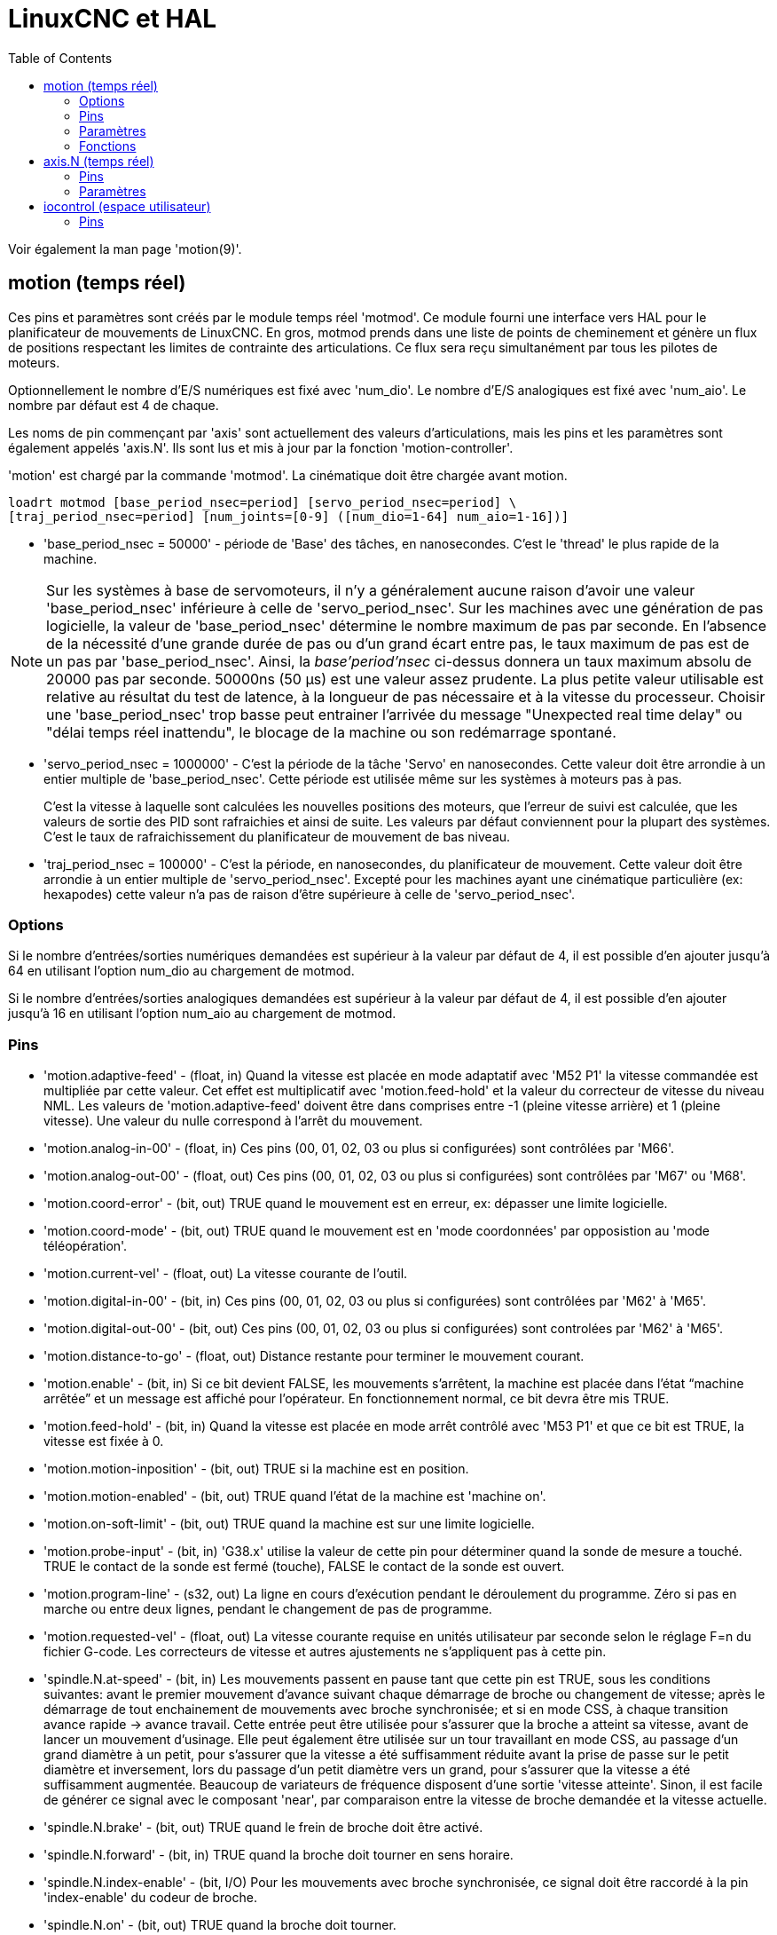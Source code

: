 :lang: fr
:toc:

// TODO Backtranslate linuxcnc2hal_fr.adoc

= LinuxCNC et HAL

[[cha:LinuxCNC-et-HAL]]

Voir également la man page 'motion(9)'.

[[sec:Motion]]
== motion (temps réel)
(((Motion)))

Ces pins et paramètres sont créés par le module temps réel 'motmod'.
Ce module fourni une interface vers HAL pour le planificateur de mouvements de
 LinuxCNC. En gros, motmod prends dans une liste de points de cheminement
et génère un flux de positions respectant les limites de contrainte des 
articulations. Ce flux sera reçu simultanément par tous les pilotes de moteurs.

Optionnellement le nombre d'E/S numériques est fixé avec 'num_dio'.
Le nombre d'E/S analogiques est fixé avec 'num_aio'. Le nombre par défaut est 4
de chaque.

Les noms de pin commençant par 'axis' sont actuellement des valeurs 
d'articulations, mais les pins et les paramètres sont également appelés 'axis.N'.
Ils sont lus et mis à jour par la fonction 'motion-controller'.

'motion' est chargé par la commande 'motmod'.
La cinématique doit être chargée avant motion.

----
loadrt motmod [base_period_nsec=period] [servo_period_nsec=period] \
[traj_period_nsec=period] [num_joints=[0-9] ([num_dio=1-64] num_aio=1-16])]
----

* 'base_period_nsec = 50000' - période de 'Base' des tâches, en nanosecondes.
  C'est le 'thread' le plus rapide de la machine.

[NOTE]
Sur les systèmes à base de servomoteurs, il n'y a généralement aucune raison 
d'avoir une valeur 'base_period_nsec' inférieure à celle de 'servo_period_nsec'.
Sur les machines avec une génération de pas logicielle, la valeur de
'base_period_nsec' détermine le nombre maximum de pas par seconde. En l'absence
de la nécessité d'une grande durée de pas ou d'un grand écart entre pas, le
taux maximum de pas est de un pas par 'base_period_nsec'. Ainsi, la
_base'period'nsec_ ci-dessus donnera un taux maximum absolu de 20000 pas
par seconde. 50000ns (50 µs) est une valeur assez prudente. La plus petite
valeur utilisable est relative au résultat du test de latence, à la
longueur de pas nécessaire et à la vitesse du processeur.
Choisir une 'base_period_nsec' trop basse peut entrainer l'arrivée du message
"Unexpected real time delay" ou "délai temps réel inattendu", le blocage de la
machine ou son redémarrage spontané.

* 'servo_period_nsec = 1000000' - C'est la période de la tâche 'Servo' en
  nanosecondes. Cette valeur doit être arrondie à un entier multiple de 
  'base_period_nsec'. Cette période est utilisée même sur les systèmes à
  moteurs pas à pas.
+
C'est la vitesse à laquelle sont calculées les nouvelles positions des moteurs,
que l'erreur de suivi est calculée, que les valeurs de sortie des PID sont
rafraichies et ainsi de suite. Les valeurs par défaut conviennent pour la
plupart des systèmes. C'est le taux de rafraichissement du planificateur de 
mouvement de bas niveau.

* 'traj_period_nsec = 100000' - C'est la période, en nanosecondes, du
  planificateur de mouvement. Cette valeur doit être arrondie à un entier
  multiple de 'servo_period_nsec'. Excepté pour les machines ayant une 
  cinématique particulière (ex: hexapodes) cette valeur n'a pas de raison
  d'être supérieure à celle de 'servo_period_nsec'.

=== Options

Si le nombre d'entrées/sorties numériques demandées est supérieur à la valeur
par défaut de 4, il est possible d'en ajouter jusqu'à 64 en utilisant
l'option num_dio au chargement de motmod.

Si le nombre d'entrées/sorties analogiques demandées est supérieur à la
valeur par défaut de 4, il est possible d'en ajouter jusqu'à 16 en utilisant
l'option num_aio au chargement de motmod.

=== Pins (((motion (hal pins))))

* 'motion.adaptive-feed' - 
     (float, in) Quand la vitesse est placée en mode adaptatif avec
    'M52 P1' la vitesse commandée est multipliée par cette valeur. Cet
    effet est
     multiplicatif avec 'motion.feed-hold' et la valeur du correcteur de
    vitesse du niveau NML.
    Les valeurs de 'motion.adaptive-feed' doivent être dans comprises
    entre -1 (pleine vitesse arrière) et 1 (pleine vitesse). Une valeur du nulle
    correspond à l'arrêt du mouvement.

* 'motion.analog-in-00' - 
     (float, in) Ces pins (00, 01, 02, 03 ou plus si configurées) sont
    contrôlées par 'M66'.

* 'motion.analog-out-00' - 
     (float, out) Ces pins (00, 01, 02, 03 ou plus si configurées) sont contrôlées par 'M67' ou 'M68'. 

* 'motion.coord-error' - 
     (bit, out) TRUE quand le mouvement est en erreur, ex: dépasser une
    limite logicielle.

* 'motion.coord-mode' - 
     (bit, out) TRUE quand le mouvement est en 'mode coordonnées' par
    opposistion au 'mode téléopération'.

* 'motion.current-vel' - 
    (float, out) La vitesse courante de l'outil.

* 'motion.digital-in-00' - 
     (bit, in) Ces pins (00, 01, 02, 03 ou plus si configurées) sont contrôlées par 'M62' à 'M65'. 

* 'motion.digital-out-00' - 
    (bit, out) Ces pins (00, 01, 02, 03 ou plus si configurées) sont controlées par 'M62' à 'M65'.

* 'motion.distance-to-go' - 
    (float, out) Distance restante pour terminer le mouvement courant.

* 'motion.enable' - 
     (bit, in) Si ce bit devient FALSE, les mouvements s'arrêtent, la
    machine est placée dans l'état “machine arrêtée” et un message est
    affiché pour l'opérateur. En fonctionnement normal, ce bit devra être
    mis TRUE.

* 'motion.feed-hold' - 
     (bit, in) Quand la vitesse est placée en mode arrêt contrôlé avec
    'M53 P1' et que ce bit est TRUE, la vitesse est fixée à 0.

* 'motion.motion-inposition' - 
    (bit, out) TRUE si la machine est en position.

* 'motion.motion-enabled' - 
    (bit, out) TRUE quand l'état de la machine est 'machine on'.

* 'motion.on-soft-limit' - 
    (bit, out) TRUE quand la machine est sur une limite logicielle.

* 'motion.probe-input' - 
     (bit, in) 'G38.x' utilise la valeur de cette pin pour déterminer
    quand la sonde de mesure a touché. TRUE le contact de la sonde est fermé
    (touche), FALSE le contact de la sonde est ouvert.

* 'motion.program-line' - 
     (s32, out) La ligne en cours d'exécution pendant le déroulement du programme. 
    Zéro si pas en marche ou entre deux lignes, pendant le changement de pas de programme.

* 'motion.requested-vel' - 
     (float, out) La vitesse courante requise en unités utilisateur par seconde selon le réglage F=n du fichier G-code. Les correcteurs de vitesse et autres ajustements ne s'appliquent pas à cette pin.

* 'spindle.N.at-speed' - 
     (bit, in) Les mouvements passent en pause tant que cette pin est TRUE,
    sous les conditions suivantes: avant le premier mouvement d'avance
    suivant chaque démarrage de broche ou changement de vitesse; après le
    démarrage de tout enchainement de mouvements avec broche synchronisée;
    et si en mode CSS, à chaque transition avance rapide -> avance travail.
    Cette entrée peut être utilisée pour s'assurer que la broche a atteint
    sa vitesse, avant de lancer un mouvement d'usinage. Elle peut également
    être utilisée sur un tour travaillant en mode CSS, au passage d'un
    grand diamètre à un petit, pour s'assurer que la vitesse a été
    suffisamment réduite avant la prise de passe sur le petit diamètre et
    inversement, lors du passage d'un petit diamètre vers un grand, pour
    s'assurer que la vitesse a été suffisamment augmentée. Beaucoup de
    variateurs de fréquence disposent d'une sortie 'vitesse atteinte'.
    Sinon, il est facile de générer ce signal avec le composant 'near', par
    comparaison entre la vitesse de broche demandée et la vitesse actuelle.

* 'spindle.N.brake' - 
    (bit, out) TRUE quand le frein de broche doit être activé.

* 'spindle.N.forward' - 
    (bit, in) TRUE quand la broche doit tourner en sens horaire.

* 'spindle.N.index-enable' - 
     (bit, I/O) Pour les mouvements avec broche synchronisée, ce signal
    doit être raccordé à la pin 'index-enable' du codeur de broche.

* 'spindle.N.on' - 
    (bit, out) TRUE quand la broche doit tourner.

* 'spindle.N.reverse' - 
    (bit, out) TRUE quand la broche doit tourner en sens anti-horaire.

* 'spindle.N.revs' - 
     (float, in) Pour le bon fonctionnement des mouvements avec broche
    synchronisée, ce signal doit être raccordé à la broche 'position' du
    codeur de broche. La position donnée par le codeur de broche doit être
    étalonnée pour que 'spindle-revs' augmente de 1.0 pour chaque tour de
    broche dans le sens horaire ('M3').

* 'spindle.N.speed-in' - 
     (float, in) Donne la vitesse actuelle de rotation de la broche
    exprimée en tours par seconde. Elle est utilisée pour les mouvements en
    unités par tour ('G95'). Si le pilote du codeur de broche ne dispose pas
    d'une sortie 'vitesse', il est possible d'en générer une en passant la
    position de la broche au travers d'un composant ddt. Si la machine n'a pas de
    codeur de broche, il est possible d'utiliser 'spindle.N.speed-out-rps'.

* 'spindle.N.speed-out' - 
     (float, out) Consigne de vitesse de rotation de la broche, exprimée en
    tours par minute. Positive pour le sens horaire ('M3'), négative pour le
    sens anti-horaire ('M4').

* 'spindle.N.speed-out-abs' - 
     (float, out) Consigne de vitesse absolue de rotation de la broche, exprimée
    en tours par minute. Toujours positive, quel que soit le sens de rotation.

* 'spindle.N.speed-out-rps' - 
     (float, out) Consigne de vitesse de rotation de la broche, exprimée en
    tours par seconde. Positive pour le sens horaire ('M3'), négative pour le
    sens anti-horaire ('M4').

* 'spindle.N.speed-out-rps-abs' - 
     (float, out) Consigne de vitesse absolue de rotation de la broche, exprimée
    en tours par seconde. Toujours positive, quel que soit le sens de rotation.

* 'motion.teleop-mode' - 
     (bit, out) TRUE quand motion est en 'mode téléopération', par opposition au
    'mode coordonné'.

* 'motion.tooloffset.x à motion.tooloffset.w' - 
     (float, out; un par axe) montre l'offset d'outil courant. Il peut provenir
    de la table d'outils ('G43 actif'), ou du G-code ('G43.1 actif')

* 'spindle.N.orient-angle' - 
     (float,out) Orientation souhaitée par M19. Contient la valeur du paramètre
    R du M19 plus la valeur du paramètre [RS274NGC]ORIENT_OFFSET du fichier ini.

* 'spindle.N.orient-mode' - 
	(s32,out) Broche en mode 'recherche d'orientation' par M19. Par défaut 0.

* 'spindle.N.orient' - 
     (out,bit) Indique le début d'un cycle d'orientation de la broche.
    Activé par M19. Révoqué par M3, M4 ou M5.
    Si 'spindle-orient-fault' est différent de zéro pendant que 'spindle-orient'
    est vrai, la commande M19 échoue avec un message d'erreur.

* 'spindle.N.is-oriented' - 
     (in, bit) Pin d'acquittement pour 'spindle-orient'. Achève le cycle
    d'orientation. Si 'spindle-orient' est vraie quand 'spindle-is-oriented' est
    actif, la pin 'spindle-orient' est relâchée et les pins 'spindle-locked' et
    'spindle-brake' sont activées.

* 'spindle.N.orient-fault' - 
     (s32, in) Entrée d'erreur du cycle d'orientation. Toute valeur autre que
    zéro produira l'abandon du cycle d'orientation.

* 'spindle.N.lock' - 
     (bit, out) Pin indiquant que l'orientation est atteinte et le cycle achevé.
    Relâchée par M3, M4 ou M5.

==== Utilisation des pins de HAL pour l'orientation broche avec M19 

Par convention, la broche est dans un des trois modes suivants:

 - mode rotation (mode par défaut).
 - mode recherche d'orientation.
 - mode orientation atteinte.

Quand un M19 est exécuté, la broche passe en mode 'recherche d'orientation' et
la pin de HAL 'spindle-orient' est activée. L'orientation cible
est spécifiée par les pins 'spindle-orient-angle' et 'spindle-orient-fwd' et
pilotée par les paramètres R et P du M19.

La logique de HAL réagi à l'ordre sur la pin 'spindle-orient' en déplaçant la
broche dans la position souhaitée. Quand cette orientation est atteinte, la
logique de HAL l'indique en activant la pin 'spindle-is-oriented'.

En réponse, 'motion' désactive la pin 'spindle-orient' et active la pin
'spindle-locked' indiquant le passage en mode 'orientation atteinte'. Il active
également la pin 'spindle-brake'. La broche est alors en mode 'orientation
atteinte'.

Si, pendant que 'spindle-orient' est vraie, et que 'spindle-is-oriented' est
fausse, la pin 'spindle-orient-fault' a une valeur autre que zéro, la commande
M19 est abandonnée, un message incluant le code d'erreur est affiché et la file
d'attente de 'motion' est vidée. La broche repasse en mode rotation.

Les commandes M3, M4 ou M5 annulent les modes 'recherche d'orientation' ou
'orientation atteinte'. Cet état est indiqué par la désactivation des broches
'spindle-orient' et 'spindle-locked'.

La pin 'spindle-orient-mode' reflète le paramètre P du M19, ce qui sera
interprété comme ci-dessous:

 - 0: rotation, quel que soit le sens, pour petit mouvement angulaire (défaut)
 - 1: rotation toujours en sens horaire (même direction qu’avec M3)
 - 2: rotation toujours en sens anti-horaire (même direction qu’avec M4)

Il est possible d'utiliser le composant de HAL 'orient' qui fournit une boucle
de commande PID, basée sur la position du codeur de broche, 'spindle-orient-angle'
et sur 'spindle-orient-mode'.

=== Paramètres

Beaucoup de ces paramètres servent d'aide au déboguage et sont sujets
aux changements ou au retrait à tout moment.

* 'motion-command-handler.time' - 
    (s32, RO)

* 'motion-command-handler.tmax' - 
    (s32, RW)

* 'motion-controller.time' - 
    (s32, RO)

* 'motion-controller.tmax' - 
    (s32, RW)

* 'motion.debug-bit-0' - 
    (bit, RO) Utilisé pour le déboguage.

* 'motion.debug-bit-1' - 
    (bit, RO) Utilisé pour le déboguage.

* 'motion.debug-float-0' - 
    (float, RO) Utilisé pour le déboguage.

* 'motion.debug-float-1' - 
    (float, RO) Utilisé pour le déboguage.

* 'motion.debug-float-2' - 
    (float, RO) Utilisé pour le déboguage.

* 'motion.debug-float-3' - 
    (float, RO) Utilisé pour le déboguage.

* 'motion.debug-s32-0' - 
    (s32, RO) Utilisé pour le déboguage.

* 'motion.debug-s32-1' - 
    (s32, RO) Utilisé pour le déboguage.

* 'motion.servo.last-period' - 
     Le nombre de cycle du processeur entre les invoquations du thread
    servo. Typiquement, ce nombre divisé par la vitesse du processeur donne
    un temps en secondes. Il peut être utilisé pour determiner si le
    contrôleur de mouvement en temps réel respecte ses contraintes de
    timing.

* 'motion.servo.last-period-ns' - 
    (float, RO)

=== Fonctions

Généralement, ces fonctions sont toutes les deux ajoutées à
servo-thread dans l'ordre suivant:

* 'motion-command-handler' - 
     Processus des commandes de mouvement provenant de l'interface
    utilisateur.

* 'motion-controller' - 
    Lance le contrôleur de mouvement de LinuxCNC.

== axis.N (temps réel)

Ces pins et paramètres sont créés par le module temps réel 'motmod'.
Ce sont en fait des valeurs d'articulations, mais les pins et les
paramètres sont toujours appelés 'axis.N'.footnote:[Dans une machine à
'cinématique triviale', il y a correspondance une
pour une, entre les articulations et les axes.
Note Du Traducteur: nous utilisons dans cette traduction le terme 'axe',
dans le cas d'une cinématique non triviale il devra être remplacé par
le terme 'articulation' (joint).]
Ils sont lus et mis à jour par la fonction 'motion-controller'.

=== Pins (((axis (hal pins))))

* 'axis.N.active' - 
    TRUE quand cet axe est actif.

* 'axis.N.amp-enable-out' - 
    (bit, out) TRUE si l'ampli de cet axe doit être activé.

* 'axis.N.amp-fault-in' - 
     (bit, in) Doit être mis TRUE si une erreur externe est détectée sur
    l'ampli de cet axe.

* 'axis.N.backlash-corr' - 
    (float, out)

* 'axis.N.backlash-filt' - 
    (float, out)

* 'axis.N.backlash-vel' - 
    (float, out)

* 'axis.N.coarse-pos-cmd' - 
    (float, out)

* 'axis.N.error' - 
    (bit, out)

* 'axis.N.f-error' - 
    (float, out)

* 'axis.N.f-error-lim' - 
    (float, out)

* 'axis.N.f-errored' - 
    (bit, out)

* 'axis.N.faulted' - 
    (bit, out)

* 'axis.N.free-pos-cmd' - 
    (float, out)

* 'axis.N.free-tp-enable' - 
    (bit, out)

* 'axis.N.free-vel-lim' - 
    (float, out)

* 'axis.N.home-sw-in' - 
     (bit, in) Doit être mis TRUE si le contact d'origine de cet axe est
    activé.

* 'axis.N.homed' - 
    (bit, out) 

* 'axis.N.homing' - 
    (bit, out) TRUE si la prise d'origine de cette axe est en cours.

* 'axis.N.in-position' - 
    TRUE si cet axe, utilisant le 'free planner', a atteint un arrêt.

* 'axis.N.index-enable' - 
     (bit, I/O) Doit être reliée à la broche 'index-enable' du codeur de
    cet axe pour activer la prise d'origine sur l'impulsion d'index.

* 'axis.N.jog-counts' - 
     (s32, in) Connection à la broche 'counts' d'un codeur externe utilisé
    comme manivelle.

* 'axis.N.jog-enable' - 
     (bit, in) Quand elle est TRUE (et en mode manuel), tout changement
    dans 'jog-counts' se traduira par un mouvement. Quand elle est FALSE,
    'jog-counts' sera ignoré.

* 'axis.N.jog-scale' - 
     (float, in) Fixe la distance, en unités machine, du déplacement pour
    chaque évolution de 'jog-counts'.

* 'axis.N.jog-vel-mode' - 
     (bit, in) Quand elle est FALSE (par défaut), la manivelle fonctionne
    en mode position. L'axe se déplace exactement selon l'incrément de jog
    sélectionné pour chaque impulsion, sans s'occuper du temps que prendra
    le mouvement. Quand elle est TRUE, la manivelle fonctionne en mode
    vitesse. Le mouvement s'arrête quand la manivelle s'arrête, même si le
    mouvement commandé n'est pas achevé.

* 'axis.N.joint-pos-cmd' - 
     (float, out) La position commandée de l'articulation (par opposition à celle du moteur).
    Ca peut être un écart entre les positions articulation et moteur. Par exemple;
    la procédure de prise d'origine fixe cet écart.

* 'axis.N.joint-pos-fb' - 
    (float, out) Le retour de position de l'articulation (par opposition à celui du moteur).

* 'axis.N.joint-vel-cmd' - 
    (float, out)

* 'axis.N.kb-jog-active' - 
    (bit, out)

* 'axis.N.motor-pos-cmd' - 
    (float, out) Position commandée pour cette articulation.

* 'axis.N.motor-pos-fb' - 
    (float, in) Position actuelle de cette articulation.

* 'axis.N.neg-hard-limit' - 
    (bit, out)

* 'axis.N.pos-lim-sw-in' - 
     (bit, in) Doit être mis TRUE si le fin de course de limite positive de
    cette articulation est activé.

* 'axis.N.pos-hard-limit' - 
    (bit, out)

* 'axis.N.neg-lim-sw-in' - 
     (bit, in) Doit être mis TRUE si le fin de course de limite négative de
    cette articulation est activé.

* 'axis.N.wheel-jog-active' - 
    (bit, out) 

=== Paramètres

* 'axis.N.home-state' - 
    Reflète l'étape de la prise d'origine en cours actuellement.

== iocontrol (espace utilisateur)

Ces pins sont créées par le contrôleur d'entrées/sorties de l'espace
utilisateur, habituellement appelé 'io'.

=== Pins (((iocontrol (HAL pins))))

* 'iocontrol.0.coolant-flood' - 
    (bit, out) TRUE quand l'arrosage est demandé.

* 'iocontrol.0.coolant-mist' - 
    (bit, out) TRUE quand le brouillard est demandé.

* 'iocontrol.0.emc-enable-in' - 
     (bit, in) Doit être mise FALSE quand un arrêt d'urgence externe est
    activé.

* 'iocontrol.0.lube' - 
    (bit, out) TRUE quand le graissage centralisé est commandé.

* 'iocontrol.0.lube_level' - 
    (bit, in) Doit être mise TRUE quand le niveau d'huile est correct.

* 'iocontrol.0.tool-change' - 
    (bit, out) TRUE quand un changement d'outil est demandé.

* 'iocontrol.0.tool-changed' - 
    (bit, in) Doit être mise TRUE quand le changement d'outil est terminé.

* 'iocontrol.0.tool-number' - 
    (s32, out) Numéro de l'outil courant.

* 'iocontrol.0.tool-prep-number' - 
    (s32, out) Numéro du prochain outil, donné par le mot *T* selon RS274NGC.

* 'iocontrol.0.tool-prepare' - 
    (bit, out) TRUE quand une préparation d'outil est demandée.

* 'iocontrol.0.tool-prepared' - 
     (bit, in) Doit être mise TRUE quand une préparation d'outil est
    terminée. 

* 'iocontrol.0.user-enable-out' - 
    (bit, out) FALSE quand un arrêt d'urgence interne est activé.

* 'iocontrol.0.user-request-enable' - 
    (bit, out) TRUE quand l'arrêt d'urgence est relâché.
